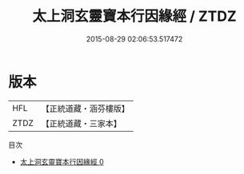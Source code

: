 #+TITLE: 太上洞玄靈寶本行因緣經 / ZTDZ

#+DATE: 2015-08-29 02:06:53.517472
* 版本
 |       HFL|【正統道藏・涵芬樓版】|
 |      ZTDZ|【正統道藏・三家本】|
目次
 - [[file:KR5e0017_000.txt][太上洞玄靈寶本行因緣經 0]]
